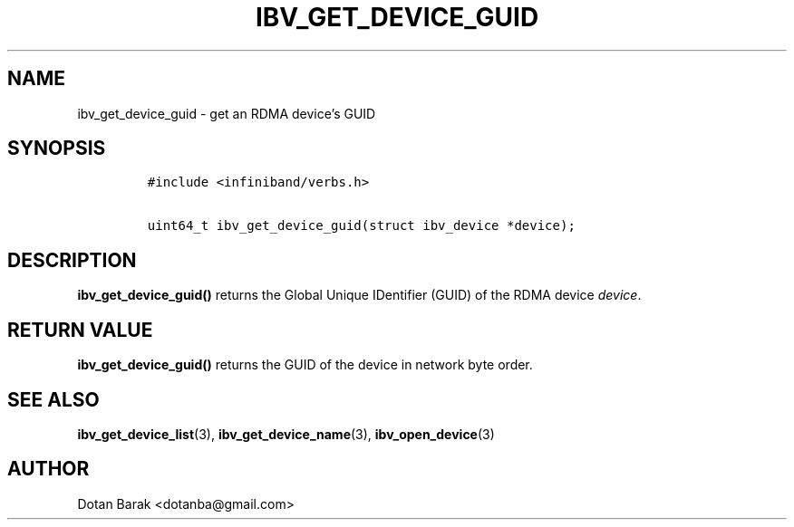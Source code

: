 .\" Automatically generated by Pandoc 3.1.2
.\"
.\" Define V font for inline verbatim, using C font in formats
.\" that render this, and otherwise B font.
.ie "\f[CB]x\f[]"x" \{\
. ftr V B
. ftr VI BI
. ftr VB B
. ftr VBI BI
.\}
.el \{\
. ftr V CR
. ftr VI CI
. ftr VB CB
. ftr VBI CBI
.\}
.TH "IBV_GET_DEVICE_GUID" "3" "2006-10-31" "libibverbs" "Libibverbs Programmer\[cq]s Manual"
.hy
.SH NAME
.PP
ibv_get_device_guid - get an RDMA device\[cq]s GUID
.SH SYNOPSIS
.IP
.nf
\f[C]
#include <infiniband/verbs.h>

uint64_t ibv_get_device_guid(struct ibv_device *device);
\f[R]
.fi
.SH DESCRIPTION
.PP
\f[B]ibv_get_device_guid()\f[R] returns the Global Unique IDentifier
(GUID) of the RDMA device \f[I]device\f[R].
.SH RETURN VALUE
.PP
\f[B]ibv_get_device_guid()\f[R] returns the GUID of the device in
network byte order.
.SH SEE ALSO
.PP
\f[B]ibv_get_device_list\f[R](3), \f[B]ibv_get_device_name\f[R](3),
\f[B]ibv_open_device\f[R](3)
.SH AUTHOR
.PP
Dotan Barak <dotanba@gmail.com>
